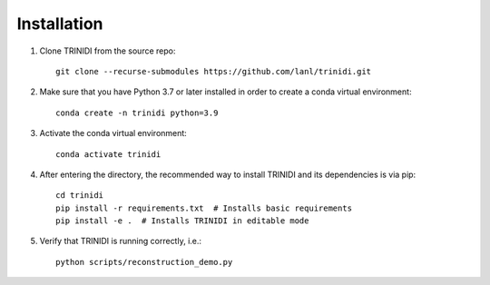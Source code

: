 .. _installation:

Installation
============

1. Clone TRINIDI from the source repo:

   ::

      git clone --recurse-submodules https://github.com/lanl/trinidi.git


2. Make sure that you have Python 3.7 or later installed in order to
   create a conda virtual environment:

   ::

      conda create -n trinidi python=3.9


3. Activate the conda virtual environment:

   ::

      conda activate trinidi



4. After entering the directory, the recommended way to install TRINIDI
   and its dependencies is via pip:

   ::

      cd trinidi
      pip install -r requirements.txt  # Installs basic requirements
      pip install -e .  # Installs TRINIDI in editable mode


5. Verify that TRINIDI is running correctly, i.e.:

   ::

      python scripts/reconstruction_demo.py
